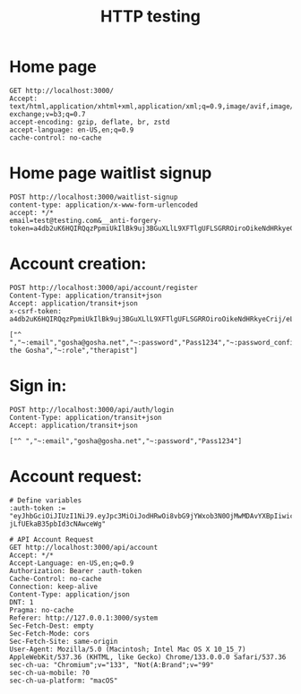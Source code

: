 #+title: HTTP testing

* Home page
#+begin_src restclient
GET http://localhost:3000/
Accept: text/html,application/xhtml+xml,application/xml;q=0.9,image/avif,image/webp,image/apng,*/*;q=0.8,application/signed-exchange;v=b3;q=0.7
accept-encoding: gzip, deflate, br, zstd
accept-language: en-US,en;q=0.9
cache-control: no-cache
#+end_src

* Home page waitlist signup
#+begin_src restclient
POST http://localhost:3000/waitlist-signup
content-type: application/x-www-form-urlencoded
accept: */*
email=test@testing.com&__anti-forgery-token=a4db2uK6HQIRQqzPpmiUkIlBk9uj3BGuXLlL9XFTlgUFLSGRROiroOikeNdHRkyeCrij/eLH6UhT5gfw
#+end_src

#+RESULTS:
#+BEGIN_SRC html
<div class="success"><p>Thank you for your interest! We&apos;ll be in touch soon.</p></div>
<!-- POST http://localhost:3000/waitlist-signup -->
<!-- HTTP/1.1 201 Created -->
<!-- Content-Type: text/html; charset=utf-8 -->
<!-- X-Frame-Options: SAMEORIGIN -->
<!-- X-Content-Type-Options: nosniff -->
<!-- content-length: 91 -->
<!-- Server: http-kit -->
<!-- Date: Wed, 2 Apr 2025 04:49:54 GMT -->
<!-- Request duration: 0.007000s -->
#+END_SRC


* Account creation:
#+begin_src restclient
POST http://localhost:3000/api/account/register
Content-Type: application/transit+json
Accept: application/transit+json
x-csrf-token: a4db2uK6HQIRQqzPpmiUkIlBk9uj3BGuXLlL9XFTlgUFLSGRROiroOikeNdHRkyeCrij/eLH6UhT5gfw

["^ ","~:email","gosha@gosha.net","~:password","Pass1234","~:password_confirmation","Pass1234","~:username","gosha","~:display_name","Gosha the Gosha","~:role","therapist"]
#+end_src

#+RESULTS:
#+BEGIN_SRC js
[
  "^ ",
  "~:id",
  "789a016b-2937-4f87-988a-691aab975e66",
  "~:email",
  "gosha@gosha.net",
  "~:username",
  "gosha",
  "~:display_name",
  "Gosha the Gosha",
  "~:role",
  "therapist",
  "~:created_at",
  "2025-04-02 04:47:11",
  "~:updated_at",
  "2025-04-02 04:47:11"
]
// POST http://localhost:3000/api/account/register
// HTTP/1.1 201 Created
// Content-Type: application/transit+json; charset=utf-8
// X-Xss-Protection: 1; mode=block
// X-Frame-Options: SAMEORIGIN
// X-Content-Type-Options: nosniff
// content-length: 231
// Server: http-kit
// Date: Wed, 2 Apr 2025 04:47:11 GMT
// Request duration: 0.288548s
#+END_SRC


* Sign in:
#+begin_src restclient
POST http://localhost:3000/api/auth/login
Content-Type: application/transit+json
Accept: application/transit+json

["^ ","~:email","gosha@gosha.net","~:password","Pass1234"]
#+end_src

#+RESULTS:
#+BEGIN_SRC js
[
  "^ ",
  "~:access_token",
  "eyJhbGciOiJIUzI1NiJ9.eyJpc3MiOiJodHRwOi8vbG9jYWxob3N0OjMwMDAvYXBpIiwic3ViIjoiNzg5YTAxNmItMjkzNy00Zjg3LTk4OGEtNjkxYWFiOTc1ZTY2IiwiYXVkIjoiaHR0cDovL2xvY2FsaG9zdDozMDAwIiwidHlwZSI6ImFjY2VzcyIsImlhdCI6MTc0MzU2OTI4OSwiZXhwIjoxNzQzNTcwMTg5fQ.lxt7Od1ydDPYE83rxvX-jLfUEkaB35pbId3cNAwceWg",
  "~:refresh_token",
  "eyJhbGciOiJIUzI1NiJ9.eyJpc3MiOiJodHRwOi8vbG9jYWxob3N0OjMwMDAvYXBpIiwic3ViIjoiNzg5YTAxNmItMjkzNy00Zjg3LTk4OGEtNjkxYWFiOTc1ZTY2IiwiYXVkIjoiaHR0cDovL2xvY2FsaG9zdDozMDAwIiwidHlwZSI6InJlZnJlc2giLCJqdGkiOiI0YzQwMzU4My1kZjY5LTRlZjYtYjcwYi04MzNjZWY0NTRmOTMiLCJpYXQiOjE3NDM1NjkyODksImV4cCI6MTc0NjE2MTI4OX0.cr9c1Ezl-D-085-cKZKjk72w7KxUkr0LSYV-1syn7O8",
  "~:token_type",
  "Bearer"
]
// POST http://localhost:3000/api/auth/login
// HTTP/1.1 200 OK
// Content-Type: application/transit+json; charset=utf-8
// X-Xss-Protection: 1; mode=block
// X-Frame-Options: SAMEORIGIN
// X-Content-Type-Options: nosniff
// content-length: 690
// Server: http-kit
// Date: Wed, 2 Apr 2025 04:48:09 GMT
// Request duration: 0.336501s
#+END_SRC

* Account request:
#+begin_src restclient
# Define variables
:auth-token := "eyJhbGciOiJIUzI1NiJ9.eyJpc3MiOiJodHRwOi8vbG9jYWxob3N0OjMwMDAvYXBpIiwic3ViIjoiNzg5YTAxNmItMjkzNy00Zjg3LTk4OGEtNjkxYWFiOTc1ZTY2IiwiYXVkIjoiaHR0cDovL2xvY2FsaG9zdDozMDAwIiwidHlwZSI6ImFjY2VzcyIsImlhdCI6MTc0MzU2OTI4OSwiZXhwIjoxNzQzNTcwMTg5fQ.lxt7Od1ydDPYE83rxvX-jLfUEkaB35pbId3cNAwceWg"

# API Account Request
GET http://localhost:3000/api/account
Accept: */*
Accept-Language: en-US,en;q=0.9
Authorization: Bearer :auth-token
Cache-Control: no-cache
Connection: keep-alive
Content-Type: application/json
DNT: 1
Pragma: no-cache
Referer: http://127.0.0.1:3000/system
Sec-Fetch-Dest: empty
Sec-Fetch-Mode: cors
Sec-Fetch-Site: same-origin
User-Agent: Mozilla/5.0 (Macintosh; Intel Mac OS X 10_15_7) AppleWebKit/537.36 (KHTML, like Gecko) Chrome/133.0.0.0 Safari/537.36
sec-ch-ua: "Chromium";v="133", "Not(A:Brand";v="99"
sec-ch-ua-mobile: ?0
sec-ch-ua-platform: "macOS"
#+end_src

#+RESULTS:
#+BEGIN_SRC js
[
  "^ ",
  "~:id",
  "789a016b-2937-4f87-988a-691aab975e66",
  "~:email",
  "gosha@gosha.net",
  "~:username",
  "gosha",
  "~:display_name",
  "Gosha the Gosha",
  "~:role",
  "therapist"
]
// GET http://localhost:3000/api/account
// HTTP/1.1 200 OK
// Content-Type: application/transit+json; charset=utf-8
// X-Xss-Protection: 1; mode=block
// X-Frame-Options: SAMEORIGIN
// X-Content-Type-Options: nosniff
// content-length: 157
// Server: http-kit
// Date: Wed, 2 Apr 2025 04:48:38 GMT
// Request duration: 0.004439s
#+END_SRC
